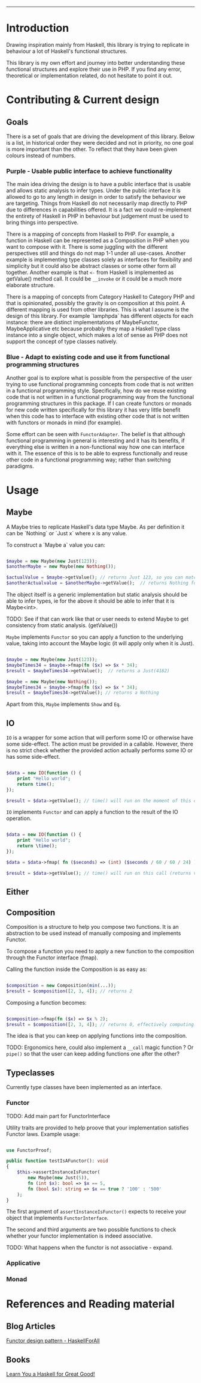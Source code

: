 #+HEADER: `functional` package Documentation
-----

* Introduction

Drawing inspiration mainly from Haskell, this library is trying to replicate in
behaviour a lot of Haskell's functional structures.

This library is my own effort and journey into better understanding these
functional structures and explore their use in PHP. If you find any error,
theoretical or implementation related, do not hesitate to point it out.

* Contributing & Current design

** Goals

There is a set of goals that are driving the development of this library. Below
is a list, in historical order they were decided and not in priority, no one
goal is more important than the other. To reflect that they have been given
colours instead of numbers.

*** Purple - Usable public interface to achieve functionality
The main idea driving the design is to have a public interface that is usable
and allows static analysis to infer types. Under the public interface it is
allowed to go to any length in design in order to satisfy the behaviour we are
targeting. Things from Haskell do not necessarily map directly to PHP due to
differences in capabilities offered. It is a fact we could re-implement the
entirety of Haskell in PHP in behaviour but judgement must be used to bring
things into perspective.

There is a mapping of concepts from Haskell to PHP. For example, a function in
Haskell can be represented as a Composition in PHP when you want to compose with
it. There is some juggling with the different perspectives still and things do
not map 1-1 under all use-cases. Another example is implementing type classes
solely as interfaces for flexibility and simplicity but it could also be
abstract classes or some other form all together. Another example is that ~<-~
from Haskell is implemented as getValue() method call. It could be ~__invoke~ or
it could be a much more elaborate structure.

There is a mapping of concepts from Category Haskell to Category PHP and that is
opinionated, possibly the gravity is on composition at this point. A different
mapping is used from other libraries. This is what I assume is the design of
this library. For example `lamphpda` has different objects for each instance:
there are distinct implementations of MaybeFunctor, MaybeApplicative etc because
probably they map a Haskell type class instance into a single object, which
makes a lot of sense as PHP does not support the concept of type classes
natively.

*** Blue - Adapt to existing code and use it from functional programming structures
Another goal is to explore what is possible from the perspective of the user
trying to use functional programming concepts from code that is not written in a
functional programming style. Specifically, how do we reuse existing code that
is not written in a functional programming way from the functional programming
structures in this package. If I can create functors or monads for new code
written specifically for this library it has very little benefit when this code
has to interface with existing other code that is not written with functors or
monads in mind (for example).

Some effort can be seen with ~FunctorAdapter~. The belief is that although
functional programming in general is interesting and it has its benefits, if
everything else is written in a non-functional way how one can interface with
it. The essence of this is to be able to express functionally and reuse other
code in a functional programming way; rather than switching paradigms.

* Usage
** Maybe
A Maybe tries to replicate Haskell's data type Maybe. As per
definition it can be `Nothing` or `Just x` where x is any value.

To construct a `Maybe a` value you can:

#+begin_src php

  $maybe = new Maybe(new Just(123));
  $anotherMaybe = new Maybe(new Nothing());

  $actualValue = $maybe->getValue(); // returns Just 123, so you can match the type
  $anotherActualvalue = $anotherMaybe->getValue();  // returns Nothing for the same reason

#+end_src

The object itself is a generic implementation but static analysis
should be able to infer types, ie for the above it should be able to
infer that it is Maybe<int>.

TODO: See if that can work like that or user needs to extend Maybe to
get consistency from static analysis. (getValue())

~Maybe~ implements ~Functor~ so you can apply a function to the underlying
value, taking into account the Maybe logic (it will apply only when it
is Just).

#+begin_src php

  $maybe = new Maybe(new Just(123));
  $maybeTimes34 = $maybe->fmap(fn ($x) => $x * 34);
  $result = $maybeTimes34->getValue();  // returns a Just(4182)

  $maybe = new Maybe(new Nothing());
  $maybeTimes34 = $maybe->fmap(fn ($x) => $x * 34);
  $result = $maybeTimes34->getValue(); // returns a Nothing

#+end_src

Apart from this, ~Maybe~ implements ~Show~ and ~Eq~.

** IO

~IO~ is a wrapper for some action that will perform some IO or otherwise have some
side-effect. The action must be provided in a callable. However, there is no
strict check whether the provided action actually performs some IO or has some
side-effect.

#+begin_src php

  $data = new IO(function () {
      print "Hello world";
      return time();
  });

  $result = $data->getValue(); // time() will run on the moment of this call

#+end_src

~IO~ implements ~Functor~ and can apply a function to the result of the IO operation.

#+begin_src php

  $data = new IO(function () {
      print "Hello world";
      return \time();
  });

  $data = $data->fmap( fn ($seconds) => (int) ($seconds / 60 / 60 / 24) );

  $result = $data->getValue(); // time() will run on this call (returns value in days)

#+end_src

** Either
** Composition
Composition is a structure to help you compose two functions. It is an
abstraction to be used instead of manually composing and implements Functor.

To compose a function you need to apply a new function to the composition
through the Functor interface (fmap).

Calling the function inside the Composition is as easy as:

#+begin_src php

  $composition = new Composition(min(...));
  $result = $composition([2, 3, 4]); // returns 2

#+end_src

Composing a function becomes:

#+begin_src php

  $composition->fmap(fn ($x) => $x % 2);
  $result = $composition([2, 3, 4]); // returns 0, effectively computing: min([2,3,4]) % 2 

#+end_src

The idea is that you can keep on applying functions into the composition.

TODO: Ergonomics here, could also implement a ~__call~ magic function ? Or ~pipe()~
so that the user can keep adding functions one after the other?

** Typeclasses

Currently type classes have been implemented as an interface.

*** Functor

TODO: Add main part for FunctorInterface

Utility traits are provided to help proove that your implementation satisfies
Functor laws.  Example usage:

#+begin_src php

  use FunctorProof;

  public function testIsAFunctor(): void
  {
      $this->assertInstanceIsFunctor(
          new Maybe(new Just(5)),
          fn (int $x): bool => $x == 5,
          fn (bool $x): string => $x == true ? '100' : '500'
      );
  }
#+end_src

The first argument of ~assertInstanceIsFunctor()~ expects to receive your object
that implements ~FunctorInterface~.

The second and third arguments are two possible functions to check whether your
functor implementation is indeed associative.

TODO: What happens when the functor is not associative - expand.

*** Applicative
*** Monad
* References and Reading material

** Blog Articles
[[https://www.haskellforall.com/2012/09/the-functor-design-pattern.html][Functor design pattern - HaskellForAll]]
** Books
[[https://learnyouahaskell.com][Learn You a Haskell for Great Good!]]

